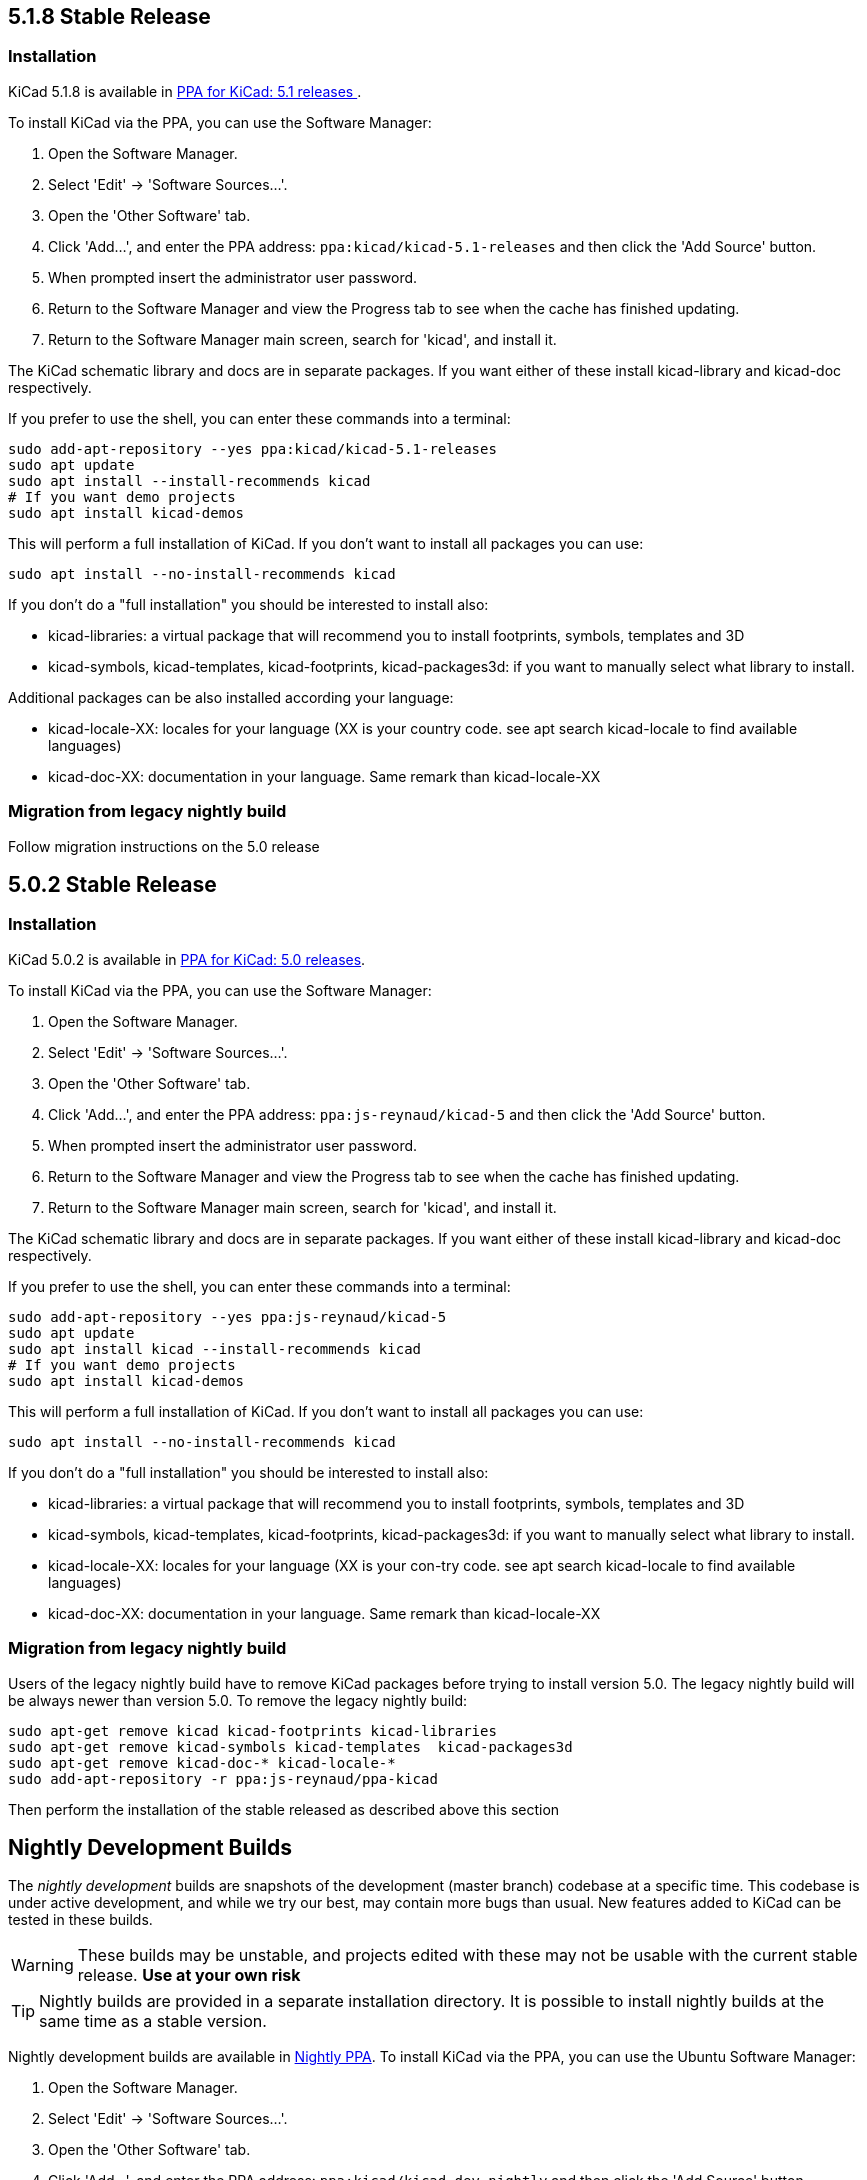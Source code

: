 

== 5.1.8 Stable Release

=== Installation
KiCad 5.1.8 is available in https://launchpad.net/~kicad/+archive/ubuntu/kicad-5.1-releases[PPA for KiCad: 5.1 releases ].

To install KiCad via the PPA, you can use the Software Manager:

1. Open the Software Manager.
2. Select 'Edit' -> 'Software Sources...'.
3. Open the 'Other Software' tab.
4. Click 'Add...', and enter the PPA address: `ppa:kicad/kicad-5.1-releases` and then click the
   'Add Source' button.
5. When prompted insert the administrator user password.
6. Return to the Software Manager and view the Progress tab to see when the cache has finished
   updating.
7. Return to the Software Manager main screen, search for 'kicad', and install it.

The KiCad schematic library and docs are in separate packages. If you want either of these
install kicad-library and kicad-doc respectively.

If you prefer to use the shell, you can enter these commands into a terminal:

[source,bash]
sudo add-apt-repository --yes ppa:kicad/kicad-5.1-releases
sudo apt update
sudo apt install --install-recommends kicad
# If you want demo projects
sudo apt install kicad-demos


This will perform a full installation of KiCad. If you don't want to install all packages you
can use:

[source,bash]
sudo apt install --no-install-recommends kicad

If you don't do a "full installation" you should be interested to install also:

* kicad-libraries: a virtual package that will recommend you to install footprints, symbols,
  templates and 3D
* kicad-symbols, kicad-templates, kicad-footprints, kicad-packages3d: if you want to manually
  select what library to install.

Additional packages can be also installed according your language:

* kicad-locale-XX: locales for your language (XX is your country code. see apt search
  kicad-locale to find available languages)
* kicad-doc-XX: documentation in your language. Same remark than kicad-locale-XX

=== Migration from legacy nightly build

Follow migration instructions on the 5.0 release

== 5.0.2 Stable Release

=== Installation

KiCad 5.0.2 is available in https://launchpad.net/~js-reynaud/+archive/ubuntu/kicad-5[PPA for KiCad: 5.0 releases].

To install KiCad via the PPA, you can use the Software Manager:

1. Open the Software Manager.
2. Select 'Edit' -> 'Software Sources...'.
3. Open the 'Other Software' tab.
4. Click 'Add...', and enter the PPA address: `ppa:js-reynaud/kicad-5` and then click the
   'Add Source' button.
5. When prompted insert the administrator user password.
6. Return to the Software Manager and view the Progress tab to see when the cache has finished
   updating.
7. Return to the Software Manager main screen, search for 'kicad', and install it.

The KiCad schematic library and docs are in separate packages. If you want either of these
install kicad-library and kicad-doc respectively.

If you prefer to use the shell, you can enter these commands into a terminal:

[source,bash]
sudo add-apt-repository --yes ppa:js-reynaud/kicad-5
sudo apt update
sudo apt install kicad --install-recommends kicad
# If you want demo projects
sudo apt install kicad-demos

This will perform a full installation of KiCad. If you don't want to install all packages you can use:

[source,bash]
sudo apt install --no-install-recommends kicad

If you don't do a "full installation" you should be interested to install also:

* kicad-libraries: a virtual package that will recommend you to install footprints, symbols,
  templates and 3D
* kicad-symbols, kicad-templates, kicad-footprints, kicad-packages3d: if you want to manually
  select what library to install.
* kicad-locale-XX: locales for your language (XX is your con-try code. see apt search kicad-locale
  to find available languages)
* kicad-doc-XX: documentation in your language. Same remark than kicad-locale-XX

=== Migration from legacy nightly build

Users of the legacy nightly build have to remove KiCad packages before
trying to install version 5.0. The legacy nightly build will be always newer than
version 5.0.
To remove the legacy nightly build:

[source,bash]
sudo apt-get remove kicad kicad-footprints kicad-libraries
sudo apt-get remove kicad-symbols kicad-templates  kicad-packages3d
sudo apt-get remove kicad-doc-* kicad-locale-*
sudo add-apt-repository -r ppa:js-reynaud/ppa-kicad

Then perform the installation of the stable released as described above this section

== Nightly Development Builds

The _nightly development_ builds are snapshots of the development (master branch) codebase at a specific time.
This codebase is under active development, and while we try our best, may contain more bugs than usual.
New features added to KiCad can be tested in these builds.

WARNING: These builds may be unstable, and projects edited with these may not be usable with the current stable release. **Use at your own risk**

TIP: Nightly builds are provided in a separate installation directory. It is
possible to install nightly builds at the same time as a stable version.

Nightly development builds are available in
https://launchpad.net/~kicad/+archive/ubuntu/kicad-dev-nightly[Nightly PPA].
To install KiCad via the PPA, you can use the Ubuntu Software Manager:

1. Open the Software Manager.
2. Select 'Edit' -> 'Software Sources...'.
3. Open the 'Other Software' tab.
4. Click 'Add...', and enter the PPA address: `ppa:kicad/kicad-dev-nightly` and then
   click the 'Add Source' button.
5. When prompted insert the administrator user password.
6. Return to the Software Manager and view the Progress tab to see when the cache has
   finished updating.
7. Return to the Software Manager main screen, search for 'kicad-nightly', and install it.

If you prefer to use the shell, you can enter these commands into a terminal:

[source,bash]
sudo add-apt-repository --yes ppa:kicad/kicad-dev-nightly
sudo apt update
sudo apt install kicad-nightly
# You can also install debug symbols:
sudo apt install kicad-nightly-dbg
# Demo
sudo apt install kicad-nightly-demos
# and libraries
sudo apt install kicad-nightly-footprints kicad-nightly-libraries kicad-nightly-packages3d kicad-nightly-symbols kicad-nightly-templates

To launch nightly version of a kicad's binaries, you have to add "-nightly" to the
command name:

- kicad -> kicad-nightly
- pcbnew -> pcbnew-nightly
- eeschema -> eeschema-nightly
- ...


== Legacy nightly Development Builds

Legacy nightly build system is still available. It is available in
https://launchpad.net/~js-reynaud/+archive/ubuntu/ppa-kicad[js-reynaud's legacy nightly PPA].

To use it:

[source,bash]
sudo add-apt-repository ppa:js-reynaud/ppa-kicad
sudo apt-get update
sudo apt install kicad

CAUTION: This ppa does no allow you to install a stable version at the same time.

== 4.0 old stable

KiCad 4.0 is still available in
https://launchpad.net/~js-reynaud/+archive/ubuntu/kicad-4[js-reynaud's
KiCad 4.0 PPA].

CAUTION: This version is not recommended for new designs.

== Translations
If you want KiCad to be translated, you also need to install the dedicated localization package.
Run this command after replacing `XX` by your language code ('fr' for French for instance) :

[source,bash]
sudo apt install kicad-locale-XX

== Libraries and additional packages
If you want KiCad libraries you have to install the following
packages:

- kicad-libraries: a meta package for all libraries
- kicad-symbols: All symbols (installed by default)
- kicad-templates: Project templates (installed by default)
- kicad-footprints: All footprints (installed by default)
- kicad-packages3d: 3D for footprints (installed by default. Could be heavy to download)
- kicad-demos: demonstration projects (not installed by default)
- kicad-doc-XX: documentation. Replace `XX` by your language code ('fr' for French for instance)
- kicad-dbg: debug symbols. Useful for bug tracking and developers (not installed by default.
  Could be heavy to download)

To install kicad-demo for example:
[source,bash]
sudo apt install kicad-demos
